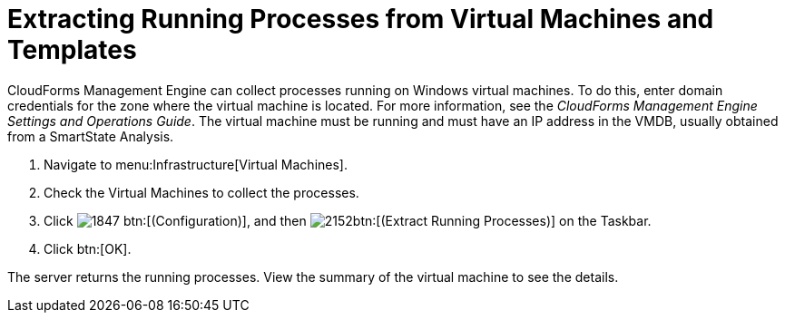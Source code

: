 [[_extracting_running_processes]]
= Extracting Running Processes from Virtual Machines and Templates

CloudForms Management Engine can collect processes running on Windows virtual machines.
To do this, enter domain credentials for the zone where the virtual machine is located.
For more information, see the _CloudForms Management Engine Settings and Operations Guide_.
The virtual machine must be running and must have an IP address in the VMDB, usually obtained from a SmartState Analysis.

. Navigate to menu:Infrastructure[Virtual Machines].
. Check the Virtual Machines to collect the processes.
. Click  image:images/1847.png[] btn:[(Configuration)], and then  image:images/2152.png[]btn:[(Extract Running Processes)] on the Taskbar.
. Click btn:[OK].

The server returns the running processes.
View the summary of the virtual machine to see the details.

